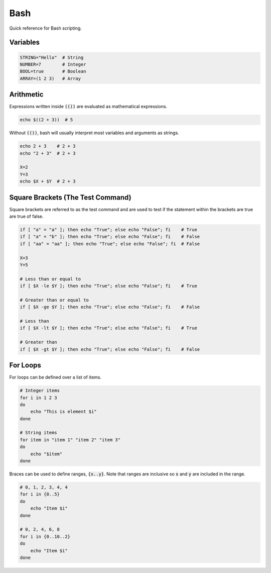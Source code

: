 ====
Bash
====

Quick reference for Bash scripting.

^^^^^^^^^
Variables
^^^^^^^^^

.. code-block:: bash

   STRING="Hello"  # String
   NUMBER=7        # Integer
   BOOL=true       # Boolean
   ARRAY=(1 2 3)   # Array

^^^^^^^^^^
Arithmetic
^^^^^^^^^^

Expressions written inside :code:`(())` are evaluated as mathematical expressions.

.. code-block:: bash

    echo $((2 + 3))  # 5

Without :code:`(())`, bash will usually interpret most variables and arguments as strings.

.. code-block:: bash

    echo 2 + 3    # 2 + 3
    echo "2 + 3"  # 2 + 3

    X=2
    Y=3
    echo $X + $Y  # 2 + 3

^^^^^^^^^^^^^^^^^^^^^^^^^^^^^^^^^^
Square Brackets (The Test Command)
^^^^^^^^^^^^^^^^^^^^^^^^^^^^^^^^^^

Square brackets are referred to as the test command and are used to test if the statement within the brackets are true are true of false.

.. code-block:: bash

    if [ "a" = "a" ]; then echo "True"; else echo "False"; fi    # True
    if [ "a" = "b" ]; then echo "True"; else echo "False"; fi    # False
    if [ "aa" = "aa" ]; then echo "True"; else echo "False"; fi  # False

    X=3
    Y=5

    # Less than or equal to
    if [ $X -le $Y ]; then echo "True"; else echo "False"; fi    # True

    # Greater than or equal to
    if [ $X -ge $Y ]; then echo "True"; else echo "False"; fi    # False

    # Less than
    if [ $X -lt $Y ]; then echo "True"; else echo "False"; fi    # True

    # Greater than
    if [ $X -gt $Y ]; then echo "True"; else echo "False"; fi    # False

^^^^^^^^^
For Loops
^^^^^^^^^

For loops can be defined over a list of items.

.. code-block:: bash

    # Integer items
    for i in 1 2 3
    do
        echo "This is element $i"
    done

    # String items
    for item in "item 1" "item 2" "item 3"
    do
        echo "$item"
    done

Braces can be used to define ranges, :code:`{x..y}`. Note that ranges are inclusive so :code:`x` and :code:`y` are included in the range.

.. code-block:: bash

    # 0, 1, 2, 3, 4, 4
    for i in {0..5}
    do
        echo "Item $i"
    done

    # 0, 2, 4, 6, 8
    for i in {0..10..2}
    do
        echo "Item $i"
    done

